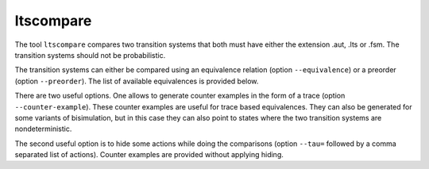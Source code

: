 .. index:: ltscompare

.. _tool-ltscompare:

ltscompare
==========

The tool ``ltscompare`` compares two transition systems that both must have
either the extension .aut, .lts or .fsm. The transition systems should not
be probabilistic.

The transition systems can either be compared using an equivalence relation
(option ``--equivalence``) or a preorder (option ``--preorder``). The list of
available equivalences is provided below.

There are two useful options. One allows to generate counter examples in the form
of a trace (option ``--counter-example``). These counter examples are useful for
trace based equivalences. They can also be generated for some variants of bisimulation,
but in this case they can also point to states where the two transition systems are
nondeterministic.

The second useful option is to hide some actions while doing the comparisons
(option ``--tau=`` followed by a comma separated list of actions). Counter examples
are provided without applying hiding.
